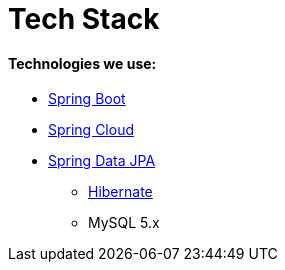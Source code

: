 # Tech Stack

#### Technologies we use:
* https://spring.io/projects/spring-boot[Spring Boot]
* https://projects.spring.io/spring-cloud/[Spring Cloud]
* https://projects.spring.io/spring-data-jpa/[Spring Data JPA]
** http://hibernate.org/orm/[Hibernate]
** MySQL 5.x

